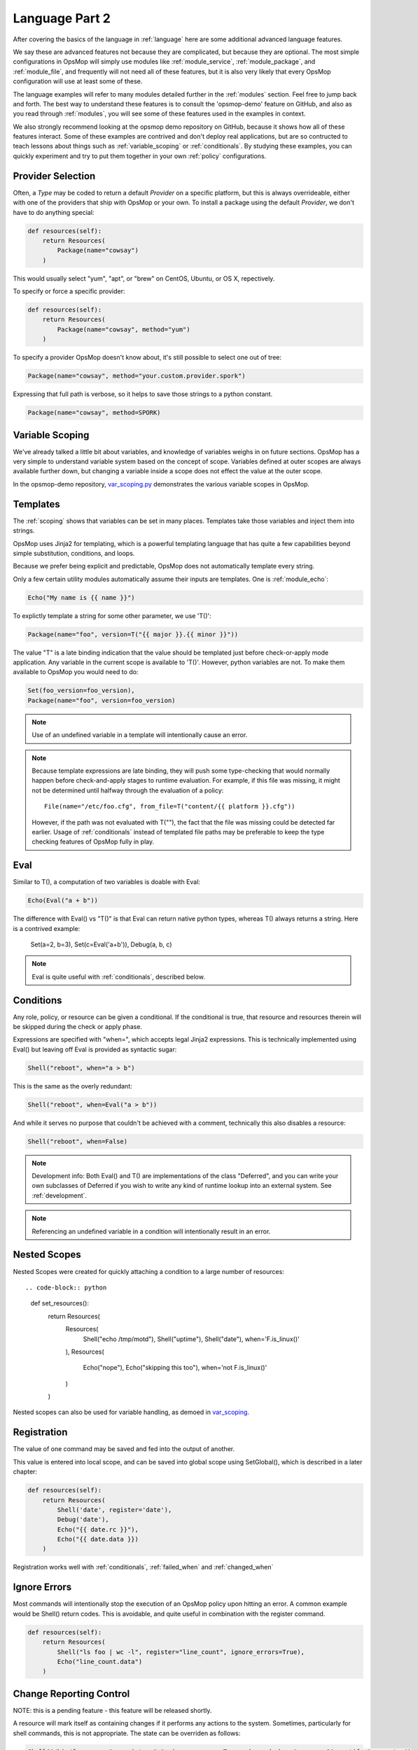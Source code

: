 .. _advanced:

Language Part 2
---------------

After covering the basics of the language in :ref:`language` here are some additional
advanced language features. 

We say these are advanced features not because they are complicated, but because they
are optional.  The most simple configurations in OpsMop will simply use modules like
:ref:`module_service`, :ref:`module_package`, and :ref:`module_file`, and frequently
will not need all of these features, but it is also very likely that every OpsMop
configuration will use at least some of these.

The language examples will refer to many modules detailed further in the :ref:`modules` section.
Feel free to jump back and forth. The best way to understand these features is to consult
the 'opsmop-demo' feature on GitHub, and also as you read through :ref:`modules`, you will
see some of these features used in the examples in context.

We also strongly recommend looking at the opsmop demo repository on GitHub, because it shows
how all of these features interact.  Some of these examples are contrived and don't deploy
real applications, but are so contructed to teach lessons about things such as :ref:`variable_scoping`
or :ref:`conditionals`.  By studying these examples, you can quickly experiment and try to put
them together in your own :ref:`policy` configurations.

.. _method:

Provider Selection
==================

Often, a *Type* may be coded to return a default *Provider* on a specific platform, but this is always
overrideable, either with one of the providers that ship with OpsMop or your own. To install a package
using the default *Provider*, we don't have to do anything special:

.. code-block:: python

    def resources(self):
        return Resources(
            Package(name="cowsay")
        )


This would usually select "yum", "apt", or "brew" on CentOS, Ubuntu, or OS X, repectively.

To specify or force a specific provider:

.. code-block:: python
    
    def resources(self):
        return Resources(
            Package(name="cowsay", method="yum")
        )

To specify a provider OpsMop doesn't know about, it's still possible to select one out of tree:

.. code-block:: python

    Package(name="cowsay", method="your.custom.provider.spork")

Expressing that full path is verbose, so it helps to save those strings to a python constant.

.. code-block:: python
    
    Package(name="cowsay", method=SPORK)

.. note:

    OpsMop is very new so providers will be growing rapidly for modules.  These are a great
    first area for contributions if you have needs for one.  See :ref:`development`.

.. _var_scoping:

Variable Scoping
================

We've already talked a little bit about variables, and knowledge of variables weighs in on
future sections.  OpsMop has a very simple to understand variable system based on the
concept of scope.  Variables defined at outer scopes are always available further
down, but changing a variable inside a scope does not effect the value at the outer scope.

In the opsmop-demo repository, `var_scoping.py <https://github.com/vespene-io/opsmop-demo/blob/master/content/var_scoping.py>`_ demonstrates
the various variable scopes in OpsMop. 

.. _templates:

Templates
=========

The :ref:`scoping` shows that variables can be set in many places.
Templates take those variables and inject them into strings.

OpsMop uses Jinja2 for templating, which is a powerful templating language that has quite a few capabilities
beyond simple substitution, conditions, and loops.

Because we prefer being explicit and predictable, OpsMop does not automatically template every string.

Only a few certain utility modules automatically assume their inputs are templates. One is :ref:`module_echo`:

.. code-block:: python

    Echo("My name is {{ name }}")

To explictly template a string for some other parameter, we use 'T()':

.. code-block:: python

    Package(name="foo", version=T("{{ major }}.{{ minor }}"))

The value "T" is a late binding indication that the value should be templated just
before check-or-apply mode application. Any variable in the current scope is available to 'T()'.
However, python variables are not.  To make them available to OpsMop you would need to do:

.. code-block:: python

    Set(foo_version=foo_version),
    Package(name="foo", version=foo_version)

.. note::
    Use of an undefined variable in a template will intentionally cause an error.

.. note::
    Because template expressions are late binding, they will push some type-checking that would
    normally happen before check-and-apply stages to runtime evaluation. For example, if this
    file was missing, it might not be determined until halfway through the evaluation of a policy::

        File(name="/etc/foo.cfg", from_file=T("content/{{ platform }}.cfg"))

    However, if the path was not evaluated with T(""), the fact that the file was missing
    could be detected far earlier.  Usage of :ref:`conditionals` instead of templated file
    paths may be preferable to keep the type checking features of OpsMop fully in play.

.. _eval:

Eval
====

Similar to T(), a computation of two variables is doable with Eval:

.. code-block:: python

    Echo(Eval("a + b"))

The difference with Eval() vs "T()" is that Eval can return native python types, whereas T() always
returns a string.  Here is a contrived example:

    Set(a=2, b=3),
    Set(c=Eval('a+b')),
    Debug(a, b, c)
   
.. note::
    Eval is quite useful with :ref:`conditionals`, described below.

.. _conditionals:

Conditions
==========

Any role, policy, or resource can be given a conditional.  If the conditional is true, that resource
and resources therein will be skipped during the check or apply phase.

Expressions are specified with "when=", which accepts legal Jinja2 expressions.  This is technically
implemented using Eval() but leaving off Eval is provided as syntactic sugar:

.. code-block:: python

    Shell("reboot", when="a > b")


This is the same as the overly redundant:

.. code-block:: python

    Shell("reboot", when=Eval("a > b"))


And while it serves no purpose that couldn't be achieved with a comment, technically this also disables
a resource:

.. code-block:: python

    Shell("reboot", when=False)

.. note::
    Development info: Both Eval() and T() are implementations of the class "Deferred", and you can write your own
    subclasses of Deferred if you wish to write any kind of runtime lookup into an external system.
    See :ref:`development`.

.. note::
    Referencing an undefined variable in a condition will intentionally result in an error.

.. _nested:

Nested Scopes
=============

Nested Scopes were created for quickly attaching a condition to a large number of resources::

.. code-block:: python

    def set_resources():
        return Resources(
           Resources(
               Shell("echo /tmp/motd"),
               Shell("uptime"),
               Shell("date"),
               when='F.is_linux()'
           ),
           Resources(
               Echo("nope"),
               Echo("skipping this too"),
               when='not F.is_linux()'
           )
        )


Nested scopes can also be used for variable handling, as 
demoed in `var_scoping <https://github.com/vespene-io/opsmop-demo/blob/master/content/var_scoping.py>`_.

.. _registration:

Registration
============

The value of one command may be saved and fed into the output of another. 

This value is entered into local scope, and can be saved into global scope using SetGlobal(), 
which is described in a later chapter:

.. code-block:: python

    def resources(self):
        return Resources(
            Shell('date', register='date'),
            Debug('date'),
            Echo("{{ date.rc }}"),
            Echo("{{ date.data }})
        )


.. note:
    Using Echo to show templates on the screen is a useful debug technique, but the :ref:`module_debug` module is often easier.

Registration works well with :ref:`conditionals`, :ref:`failed_when` and :ref:`changed_when`

.. note:
    Depending on resource, the value "rc" or "data" may be None. Register is most commonly
    used with shell commands. Providing methods on the returned result to provide
    access to the 'changed or not' status may occur in a later version.

.. _ignore_errors:

Ignore Errors
=============

Most commands will intentionally stop the execution of an OpsMop policy upon hitting an error. A common
example would be Shell() return codes. This is avoidable, and quite useful in combination with the register
command.

.. code-block:: python

    def resources(self):
        return Resources(
            Shell("ls foo | wc -l", register="line_count", ignore_errors=True),
            Echo("line_count.data")    
        )


.. _changed_when:

Change Reporting Control
========================

NOTE: this is a pending feature - this feature will be released shortly.

A resource will mark itself as containing changes if it performs any actions to the system.
Sometimes, particularly for shell commands, this is not appropriate. The state can
be overriden as follows:

.. code-block:: python

    Shell("/bin/foo --args", register="x", ignore_errors=True, changed_when="x.rc == 1", notify="some_step")


If not using handlers, the change reporting isn't too significant, but it will affect CLI output counts at
the end of the policy execution.

.. _failed_when:

Failure Status Overrides
========================

NOTE: this is a pending feature - this feature will be released shortly.

By default if a command returns a fatal error, the program will halt at this step.  The 'ignore_errors'
mentioned above is technically equivalent to:

.. code-block:: python
    
    Shell("/bin/foo --args", register="x", failed_when=False)

However, that's a weird example! In a more practical example, suppose we have a shell command that
is programmed incorrectly and returns 5 on success:

.. code-block:: python

    Shell("/bin/foo --args", register="x", failed_when="x.rc != 5")


Ok, that's ALSO a weird example.  What if we have a shell command that we should consider failed
if it doesn't contain the word "SUCCESS" in the output?  Easy:

.. code-block:: python
    
    Shell("/bin/foo --args", register="x", failed_when="x.data.find('SUCCESS') == -1")

Find in the above example is a Python method available on string objects, and x.data contains the
output of any shell command.  It is much clearer to save the conditional string to a class or
package variable and use it this way:

.. code-block:: python

    Shell("/bin/foo --args", register="x", failed_when=SUCCESS_IN_OUTPUT)


.. _signals:

Signals
=======

Handler objects, described above, are resources that only activate when another resource reports having
changed the system. Resources mark change any time they fulfill an action that they have planned.

.. code-block:: python

	File("/etc/foo.conf", from_template="templates/foo.conf.j2", signals="restart foo app")


Signals will cause the corresponding handler to fire, for instance, if the Role defines some handlers 
like so:

.. code-block:: python

    def set_handlers(self):
        return Handlers(
           restart_foo_app = Service(name="foo", restarted=True) 
        )

Then the restart command would only one if some resource with the designated 'signals' parameter
indicated some change was neccessary. In the above example, if the configuration file already had
the correct contents, it would not request a restart of the service.

Next Steps
==========

* :ref:`modules`
* :ref:`development`
* :ref:`api`


